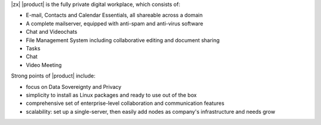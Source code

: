 .. SPDX-FileCopyrightText: 2022 Zextras <https://www.zextras.com/>
..
.. SPDX-License-Identifier: CC-BY-NC-SA-4.0


|zx| |product| is the fully private digital workplace, which consists
of:

- E-mail, Contacts and Calendar Essentials, all shareable across a domain
- A complete mailserver, equipped with anti-spam and anti-virus
  software
- Chat and Videochats
- File Management System including collaborative editing and document
  sharing
- Tasks
- Chat
- Video Meeting

Strong points of |product| include:

- focus on Data Sovereignty and Privacy
- simplicity to install as Linux packages and ready to use out of the
  box
- comprehensive set of enterprise-level collaboration and
  communication features
- scalability: set up a single-server, then easily add nodes as
  company's infrastructure and needs grow
